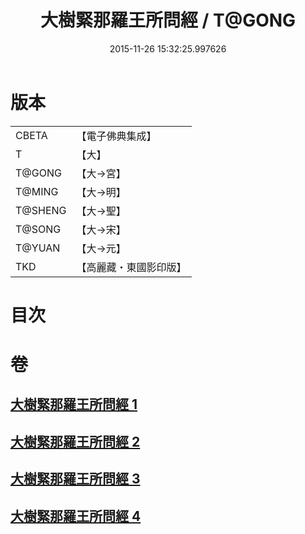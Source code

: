 #+TITLE: 大樹緊那羅王所問經 / T@GONG
#+DATE: 2015-11-26 15:32:25.997626
* 版本
 |     CBETA|【電子佛典集成】|
 |         T|【大】     |
 |    T@GONG|【大→宮】   |
 |    T@MING|【大→明】   |
 |   T@SHENG|【大→聖】   |
 |    T@SONG|【大→宋】   |
 |    T@YUAN|【大→元】   |
 |       TKD|【高麗藏・東國影印版】|

* 目次
* 卷
** [[file:KR6i0262_001.txt][大樹緊那羅王所問經 1]]
** [[file:KR6i0262_002.txt][大樹緊那羅王所問經 2]]
** [[file:KR6i0262_003.txt][大樹緊那羅王所問經 3]]
** [[file:KR6i0262_004.txt][大樹緊那羅王所問經 4]]
